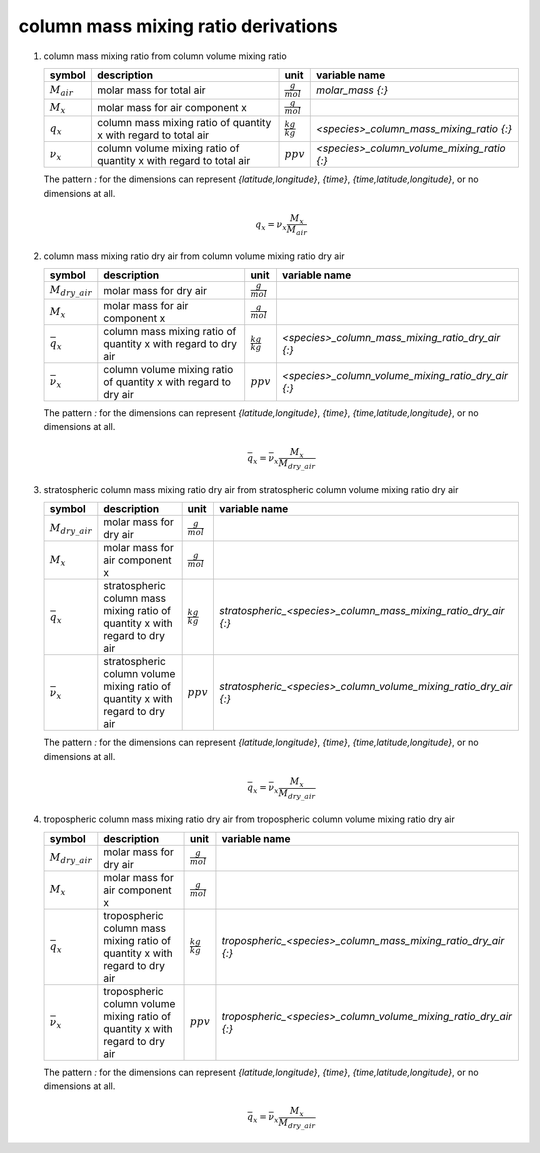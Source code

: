 column mass mixing ratio derivations
====================================

#. column mass mixing ratio from column volume mixing ratio

   =============== ======================================== ===================== ==========================================
   symbol          description                              unit                  variable name
   =============== ======================================== ===================== ==========================================
   :math:`M_{air}` molar mass for total air                 :math:`\frac{g}{mol}` `molar_mass {:}`
   :math:`M_{x}`   molar mass for air component x           :math:`\frac{g}{mol}`
   :math:`q_{x}`   column mass mixing ratio of quantity x   :math:`\frac{kg}{kg}` `<species>_column_mass_mixing_ratio {:}`
                   with regard to total air
   :math:`\nu_{x}` column volume mixing ratio of quantity x :math:`ppv`           `<species>_column_volume_mixing_ratio {:}`
                   with regard to total air
   =============== ======================================== ===================== ==========================================

   The pattern `:` for the dimensions can represent `{latitude,longitude}`, `{time}`, `{time,latitude,longitude}`,
   or no dimensions at all.

   .. math::

      q_{x} = \nu_{x}\frac{M_{x}}{M_{air}}


#. column mass mixing ratio dry air from column volume mixing ratio dry air

   ===================== ======================================== ===================== ==================================================
   symbol                description                              unit                  variable name
   ===================== ======================================== ===================== ==================================================
   :math:`M_{dry\_air}`  molar mass for dry air                   :math:`\frac{g}{mol}`
   :math:`M_{x}`         molar mass for air component x           :math:`\frac{g}{mol}`
   :math:`\bar{q}_{x}`   column mass mixing ratio of quantity x   :math:`\frac{kg}{kg}` `<species>_column_mass_mixing_ratio_dry_air {:}`
                         with regard to dry air
   :math:`\bar{\nu}_{x}` column volume mixing ratio of quantity x :math:`ppv`           `<species>_column_volume_mixing_ratio_dry_air {:}`
                         with regard to dry air
   ===================== ======================================== ===================== ==================================================

   The pattern `:` for the dimensions can represent `{latitude,longitude}`, `{time}`, `{time,latitude,longitude}`,
   or no dimensions at all.

   .. math::

      \bar{q}_{x} = \bar{\nu}_{x}\frac{M_{x}}{M_{dry\_air}}


#. stratospheric column mass mixing ratio dry air from stratospheric column volume mixing ratio dry air

   ===================== ======================================== ===================== ================================================================
   symbol                description                              unit                  variable name
   ===================== ======================================== ===================== ================================================================
   :math:`M_{dry\_air}`  molar mass for dry air                   :math:`\frac{g}{mol}`
   :math:`M_{x}`         molar mass for air component x           :math:`\frac{g}{mol}`
   :math:`\bar{q}_{x}`   stratospheric column mass mixing ratio   :math:`\frac{kg}{kg}` `stratospheric_<species>_column_mass_mixing_ratio_dry_air {:}`
                         of quantity x with regard to dry air
   :math:`\bar{\nu}_{x}` stratospheric column volume mixing ratio :math:`ppv`           `stratospheric_<species>_column_volume_mixing_ratio_dry_air {:}`
                         of quantity x with regard to dry air
   ===================== ======================================== ===================== ================================================================

   The pattern `:` for the dimensions can represent `{latitude,longitude}`, `{time}`, `{time,latitude,longitude}`,
   or no dimensions at all.

   .. math::

      \bar{q}_{x} = \bar{\nu}_{x}\frac{M_{x}}{M_{dry\_air}}


#. tropospheric column mass mixing ratio dry air from tropospheric column volume mixing ratio dry air

   ===================== ======================================= ===================== ===============================================================
   symbol                description                             unit                  variable name
   ===================== ======================================= ===================== ===============================================================
   :math:`M_{dry\_air}`  molar mass for dry air                  :math:`\frac{g}{mol}`
   :math:`M_{x}`         molar mass for air component x          :math:`\frac{g}{mol}`
   :math:`\bar{q}_{x}`   tropospheric column mass mixing ratio   :math:`\frac{kg}{kg}` `tropospheric_<species>_column_mass_mixing_ratio_dry_air {:}`
                         of quantity x with regard to dry air
   :math:`\bar{\nu}_{x}` tropospheric column volume mixing ratio :math:`ppv`           `tropospheric_<species>_column_volume_mixing_ratio_dry_air {:}`
                         of quantity x with regard to dry air
   ===================== ======================================= ===================== ===============================================================

   The pattern `:` for the dimensions can represent `{latitude,longitude}`, `{time}`, `{time,latitude,longitude}`,
   or no dimensions at all.

   .. math::

      \bar{q}_{x} = \bar{\nu}_{x}\frac{M_{x}}{M_{dry\_air}}

